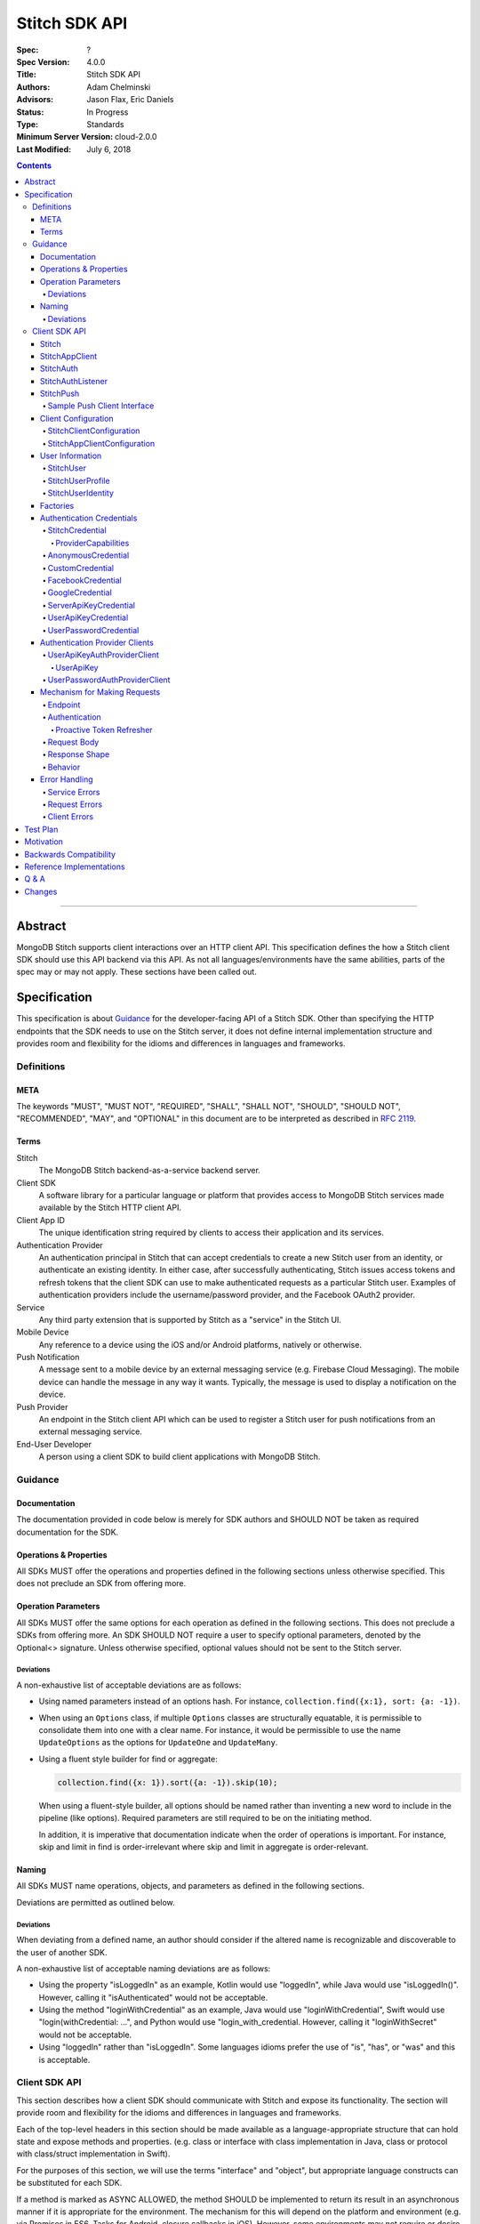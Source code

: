 .. role:: javascript(code)
  :language: javascript

==============
Stitch SDK API
==============

:Spec: ?
:Spec Version: 4.0.0
:Title: Stitch SDK API
:Authors: Adam Chelminski
:Advisors: Jason Flax, Eric Daniels
:Status: In Progress
:Type: Standards
:Minimum Server Version: cloud-2.0.0
:Last Modified: July 6, 2018

.. contents::

--------

Abstract
========

MongoDB Stitch supports client interactions over an HTTP client API. This specification defines the how a Stitch client SDK should use this API backend via this API. As not all languages/environments have the same abilities, parts of the spec may or may not apply. These sections have been called out.

Specification
=============

This specification is about `Guidance`_ for the developer-facing API of a Stitch SDK. Other than specifying the HTTP endpoints that the SDK needs to use on the Stitch server, it does not define internal implementation structure and provides room and flexibility for the idioms and differences in languages and frameworks.

-----------
Definitions
-----------

META
----

The keywords "MUST", "MUST NOT", "REQUIRED", "SHALL", "SHALL NOT", "SHOULD", "SHOULD NOT", "RECOMMENDED", "MAY", and "OPTIONAL" in this document are to be interpreted as described in `RFC 2119 <https://www.ietf.org/rfc/rfc2119.txt>`_.

Terms
-----

Stitch
  The MongoDB Stitch backend-as-a-service backend server.

Client SDK
  A software library for a particular language or platform that provides access to MongoDB Stitch services made available by the Stitch HTTP client API.

Client App ID
  The unique identification string required by clients to access their application and its services.

Authentication Provider
  An authentication principal in Stitch that can accept credentials to create a new Stitch user from an identity, or authenticate an existing identity. In either case, after successfully authenticating, Stitch issues access tokens and refresh tokens that the client SDK can use to make authenticated requests as a particular Stitch user. Examples of authentication providers include the username/password provider, and the Facebook OAuth2 provider.

Service
  Any third party extension that is supported by Stitch as a "service" in the Stitch UI.

Mobile Device
  Any reference to a device using the iOS and/or Android platforms, natively or otherwise.

Push Notification
  A message sent to a mobile device by an external messaging service (e.g. Firebase Cloud Messaging). The mobile device can handle the message in any way it wants. Typically, the message is used to display a notification on the device.

Push Provider
  An endpoint in the Stitch client API which can be used to register a Stitch user for push notifications from an external messaging service.

End-User Developer
  A person using a client SDK to build client applications with MongoDB Stitch.


--------
Guidance
--------

Documentation
-------------
The documentation provided in code below is merely for SDK authors and SHOULD NOT be taken as required documentation for the SDK.


Operations & Properties
-----------------------
All SDKs MUST offer the operations and properties defined in the following sections unless otherwise specified. This does not preclude an SDK from offering more.

Operation Parameters
--------------------
All SDKs MUST offer the same options for each operation as defined in the following sections. This does not preclude a SDKs from offering more. An SDK SHOULD NOT require a user to specify optional parameters, denoted by the Optional<> signature. Unless otherwise specified, optional values should not be sent to the Stitch server.

~~~~~~~~~~
Deviations
~~~~~~~~~~

A non-exhaustive list of acceptable deviations are as follows:

- Using named parameters instead of an options hash. For instance, ``collection.find({x:1}, sort: {a: -1})``.

- When using an ``Options`` class, if multiple ``Options`` classes are structurally equatable, it is permissible to consolidate them into one with a clear name. For instance, it would be permissible to use the name ``UpdateOptions`` as the options for ``UpdateOne`` and ``UpdateMany``.

- Using a fluent style builder for find or aggregate:

  .. code:: typescript

    collection.find({x: 1}).sort({a: -1}).skip(10);

  When using a fluent-style builder, all options should be named rather than inventing a new word to include in the pipeline (like options). Required parameters are still required to be on the initiating method.

  In addition, it is imperative that documentation indicate when the order of operations is important. For instance, skip and limit in find is order-irrelevant where skip and limit in aggregate is order-relevant.

Naming
------

All SDKs MUST name operations, objects, and parameters as defined in the following sections.

Deviations are permitted as outlined below.


~~~~~~~~~~
Deviations
~~~~~~~~~~

When deviating from a defined name, an author should consider if the altered name is recognizable and discoverable to the user of another SDK.

A non-exhaustive list of acceptable naming deviations are as follows:

- Using the property "isLoggedIn" as an example, Kotlin would use "loggedIn", while Java would use "isLoggedIn()". However, calling it "isAuthenticated" would not be acceptable.
- Using the method "loginWithCredential" as an example, Java would use "loginWithCredential", Swift would use "login(withCredential: ...", and Python would use "login_with_credential. However, calling it "loginWithSecret" would not be acceptable.
- Using "loggedIn" rather than "isLoggedIn". Some languages idioms prefer the use of "is", "has", or "was" and this is acceptable.

--------------
Client SDK API
--------------

This section describes how a client SDK should communicate with Stitch and expose its functionality. The section will provide room and flexibility for the idioms and differences in languages and frameworks.

Each of the top-level headers in this section should be made available as a language-appropriate structure that can hold state and expose methods and properties. (e.g. class or interface with class implementation in Java, class or protocol with class/struct implementation in Swift).

For the purposes of this section, we will use the terms "interface" and "object", but appropriate language constructs can be substituted for each SDK.

If a method is marked as ASYNC ALLOWED, the method SHOULD be implemented to return its result in an asynchronous manner if it is appropriate for the environment. The mechanism for this will depend on the platform and environment (e.g. via Promises in ES6, Tasks for Android, closure callbacks in iOS). However, some environments may not require or desire methods with asynchronous behavior (e.g. Java Server SDK). 

If a method is marked as ERROR POSSIBLE, the method MUST be written to cleanly result in an error when there is a server error, request error, or other invalid state. The mechanism for error handling will depend on the the language and environment, as well as whether the method is implemented synchronously or asynchronously. See the section on `Error Handling`_ for more information.

When methods contain parameters that are wrapped in an optional type, the method can be overloaded to have variants that don’t accept the parameter at all.

Stitch
------

An SDK MUST have a ``Stitch`` interface which serves as the entry-point for initializing and retrieving client objects. The interface is responsible for statically storing initialized app clients. If a language has a multithreaded model, the implementation of this interface SHOULD be thread safe. It it cannot be made in such a way, the documentation MUST state it. The following methods MUST be provided, unless otherwise specified in the comment for a particular method:

.. code:: typescript

  interface Stitch {
      /**
       * (OPTIONAL)
       *
       * Initialize the Stitch SDK so that app clients can properly report 
       * device information to the Stitch server.
       *
       * This method should only be implemented for environments where the
       * initialization requires access to a platform-specific context object.
       * (e.g. android.content.Context in the Android SDK)
       *
       * If appropriate and possible for the environment, this method MAY be
       * called automatically when the user includes the SDK.
       */
      static initialize(context: PlatformSpecificContext): void

      /**
       * (REQUIRED, ERROR POSSIBLE)
       *
       * Initialize an app client for a specific app and configuration.
       * The client initialized by this method will be retrievable by
       * the getDefaultAppClient and getAppClient methods. If this method is
       * called more than once, it should result in a language-appropriate 
       * error, as only one default app client should ever be specified.
       *
       * If appropriate and possible for the environment, this method MAY be
       * called automatically when the user includes the SDK.
       */
      static initializeDefaultAppClient(
          clientAppId: string,
          config: Optional<StitchAppClientConfiguration>
      ): StitchAppClient

      
      /**
       * (REQUIRED, ERROR POSSIBLE)
       *
       * Initialize an app client for a specific app and configuration.
       * The client initialized by this method will be retrievable by
       * the getAppClient method. If this method is called more than
       * once for a specific client app ID, it should result in a
       * language-appropriate error, as only one app client should be specified
       * for each client app ID.
       *
       * If appropriate and possible for the environment, this method MAY be
       * called automatically when the user includes the SDK.
       */
      static initializeAppClient(
          clientAppId: string,
          config: Optional<StitchAppClientConfiguration>
      ): StitchAppClient

      /**
       * (REQUIRED, ERROR POSSIBLE)
       *
       * Gets the default initialized app client. If one has not been set, then
       * a language-appropriate error should be thrown/returned.
       */
      static getDefaultAppClient(): StitchAppClient

      /**
       * (REQUIRED, ERROR POSSIBLE)
       *
       * Gets an app client by its client app ID if it has been initialized;
       * should result in a language-appropriate error if none can be found.
       */
      static getAppClient(clientAppId: string): StitchAppClient
  }

StitchAppClient
---------------

An SDK MUST have a ``StitchAppClient`` interface, which serves as the primary means of communicating with the Stitch server. The following methods MUST be provided, unless otherwise specified in the comment for a particular method:

.. code:: typescript

  interface StitchAppClient {

      /**
       * (REQUIRED)
       *
       * Gets a StitchAuth object which can be used to view and modify the
       * authentication status of this Stitch client.
       */
      getAuth(): StitchAuth

      /**
       * (OPTIONAL)
       *
       * Gets a StitchPush object which can be used to get push provider clients 
       * which can be used to subscribe the currently authenticated user for
       * push notifications from an external messaging system. MUST be
       * implemented in SDKs intended for mobile device platforms.
       */
      getPush(): StitchPush

      /**
       * (REQUIRED - see "Factories" for exceptions) 
       *
       * Gets a client for a particular named Stitch service.
       * See the "Factories" section for details on the factory type.
       */
      getServiceClient<T>(
          factory: NamedServiceClientFactory<T>, 
          serviceName: string
      ): T

      /**
       * (REQUIRED - see "Factories" for exceptions)
       *
       * Gets a client for a particular Stitch service
       * See the "Factories" section for details on the factory type.
       */
      getServiceClient<T>(factory: ServiceClientFactory<T>): T

      /**
       * (REQUIRED, ASYNC ALLOWED, ERROR POSSIBLE) 
       *
       * Calls the function in MongoDB Stitch with the provided name
       * and arguments. If no error occurs in carrying out the request, the 
       * extended JSON response by the Stitch server should be decoded into 
       * the type T.
       *
       * SHOULD also accept additional arguments to modify the request timeout,      
       * and to provide a mechanism for decoding.
       */
      callFunction<T>(name: string, args: List<BsonValue>): T

      /**
       * (REQUIRED, ASYNC ALLOWED, ERROR POSSIBLE)
       *
       * Calls the function in MongoDB Stitch with the provided name
       * and arguments. If no error occurs in carrying out the request, the 
       * response by the Stitch server should be ignored.
       * 
       * SHOULD also accept an additional argument to modify the request 
       * timeout.
       */
      callFunction(name: string, args: List<BsonValue>): void
  }

For the methods that make network requests, the following list enumerates how each of the requests should be constructed, as well as the shapes of the responses from the Stitch server:

*  ``callFunction``

   -  **Authenticated**: yes, with access token
   -  **Endpoint**: ``POST /api/client/v2.0/app/<client_app_id>/functions/call``
   -  **Request Body**: 

      + 
        ::
            
            {
                "name": (name argument),
                "arguments": (args argument)
            }

      + The arguments field in the request body MUST be encoded as canonical extended JSON. See the specification on `MongoDB Extended JSON <https://github.com/mongodb/specifications/blob/master/source/extended-json.rst>`_ for more information.

   -  **Response Shape**:

      + The MongoDB Extended JSON representation of the called Stitch function's return value.


StitchAuth
----------
An SDK MUST have a ``StitchAuth`` interface, which serves as the primary means of authenticating with Stitch and viewing authentication status. A ``StitchAuth`` is considered part of a client, and the term "client" will refer to the combined functionality of the ``StitchAuth`` and the parent ``StitchAppClient``. The following methods and properties MUST be provided, unless otherwise specified in the comment for a particular method:

.. code:: typescript

  interface StitchAuth {
      /**
       * (REQUIRED - see "Factories" for exceptions)
       *
       * Gets a client for a particular authentication provider.
       * See the "Factories" section for details on the factory type.
       */
      getProviderClient<T>(factory: AuthProviderClientFactory<T>): T

      /**
       * (REQUIRED - see "Factories" for exceptions)
       *
       * Gets a client for a particular named authentication provider and 
       * provider name. See the "Factories" section for details on the 
       * factory type.
       */
      getProviderClient<T>(factory: AuthProviderClientFactory<T>, 
                           providerName: string): T

      /**
       * (REQUIRED, ASYNC ALLOWED, ERROR POSSIBLE)
       *
       * Authenticates the Stitch client using the provided credential.
       * If the login is successful, additionally fetch the profile of the user.
       */
      loginWithCredential(credential: StitchCredential): StitchUser

      /**
       * (REQUIRED, ASYNC ALLOWED)
       *
       * Logs out the currently logged in user by clearing authentication
       * tokens locally, and sending a request to the Stitch server to 
       * invalidate the session. If the request fails, the error should be 
       * ignored and the method should still succeed.
       */
      logout(): void

      /**
       * (REQUIRED)
       *
       * Whether or not the client is currently authenticated as a Stitch user.
       */
      loggedIn: boolean

      /**
       * (REQUIRED)
       *
       * A StitchUser object representing the Stitch user that the
       * client is currently authenticated as. If the client is not
       * authenticated, this should return an empty optional.
       */
      user: Optional<StitchUser>

      /**
       * (OPTIONAL) 
       *
       * Specifies a listener whose onAuthEvent method should be invoked
       * whenever an authentication event occurs on this client. An 
       * authentication event is defined as one of the following:
       *     - a user is logged in
       *     - a user is logged out
       *     - a user is linked to another identity
       *     - the listener is registered
       */
      addAuthListener(listener: StitchAuthListener): void

      /**
       * (OPTIONAL)
       *
       * Unregisters a listener from this client.
       */
      removeAuthListener(listener: StitchAuthListener): void    
  }

For the methods that make network requests, the following list enumerates how each of the requests should be constructed, as well as the shapes of the responses from the Stitch server:

*  ``loginWithCredential`` - initial request

   -  **Authenticated**: no
   -  **Endpoint**: ``POST /api/client/v2.0/app/<client_app_id>/auth/providers/<provider_name>/login``
   -  **Request Body**: 

      + The material of the credential as an extended JSON document, (see `Authentication Credentials`_), merged with the following document: 
        ::
            
            {
                "options": {
                    "device": {
                        (device information document)
                    }
                }
            }

      + The device information document contains the following key-value pairs:

        +-----------------+------------------------------+--------------------------+
        | Key             | Value                        |                          |
        +-----------------+------------------------------+--------------------------+
        | deviceId        | The device_id if one is      | REQUIRED unless omitted  |
        |                 | persisted, omitted otherwise | because no device ID is  |
        |                 |                              | persisted                |
        +-----------------+------------------------------+--------------------------+
        | appId           | The name of the              | RECOMMENDED              |
        |                 | local application            |                          |
        +-----------------+------------------------------+--------------------------+
        | appVersion      | The version of the           | RECOMMENDED              |
        |                 | local application            |                          |
        +-----------------+------------------------------+--------------------------+
        | platform        | The platform of the          | REQUIRED                 |
        |                 | SDK (e.g. "Android",         |                          |
        |                 | "iOS", etc.)                 |                          |
        +-----------------+------------------------------+--------------------------+
        | platformVersion | The version of the           | REQUIRED                 |
        |                 | SDK’s platform.              |                          |
        +-----------------+------------------------------+--------------------------+
        | sdkVersion      | The version of the           | REQUIRED                 |
        |                 | SDK.                         |                          |
        +-----------------+------------------------------+--------------------------+

   -  **Response Shape**:

      +
        ::

            {
                "access_token": (string),
                "user_id": (string),
                "device_id": (string),
                "refresh_token": (string)
            }
   -  **Behavior**:

      + The ``StitchAuth`` is responsible for persisting the authentication information returned in the response (``access_token`` and ``refresh_token``) so that it can be used to make authenticated requests of the newly logged in user. The ``user_id`` and ``device_id`` should also be persisted so they can returned be as part of the ``StitchAuth``’s user property.

      + If a user is already logged in when the call to ``loginWithCredential`` is made, the existing user MUST be logged out, unless the ``providerCapabilities`` property of the credential specifies that ``reusesExistingSession`` is true, and the the provider type of the credential is the same as the provider type of the currently logged in user.

*  ``loginWithCredential`` - profile request

   -  **Authenticated**: yes, with access token 
   -  **Endpoint**: ``GET /api/client/v2.0/app/<client_app_id>/auth/profile``
   -  **Response Shape**:

      + Base:
        ::

            {
                "type": (string),
                "data": (subdocument of key-string pairs),
                "identities": (array of identity objects)
            }

      + Identity:
        ::

            {
                "id": (string),
                "provider_type": (string)
            }

   -  **Behavior**:

      + If the profile request fails, the currently authenticated user should be logged out. If the request succeeds, the contents of the response should be persisted such that ``StitchAuth`` will return a fully populated ``StitchUser`` for its user property.

*  ``logout``

   -  **Authenticated**: yes, with refresh token
   -  **Endpoint**: ``DELETE /api/client/v2.0/app/<client_app_id>/auth/session``
   -  **Response Shape**:

      + Empty

   -  **Behavior**:

      + Even if this request fails, the currently logged in user should still be logged out by deleting the persisted authentication information. The error MAY be logged, but an error MUST NOT be thrown or returned. The request only serves to invalidate the user’s tokens.


StitchAuthListener
------------------
An SDK MAY have a ``StitchAuthListener`` interface, which is an interface that end-user developers can inherit to perform actions that will occur whenever an authentication event occurs in an application. ``StitchAuthListener`` objects can be registered with a ``StitchAuth`` if the ``StitchAuth`` interface implements the ``addAuthListener`` method. The following methods MUST be provided if ``StitchAuthListener`` is implemented:

.. code:: typescript

  interface StitchAuthListener {
    /**
     * (REQUIRED) 
     *
     * To be called any time a notable event regarding authentication happens.
     * These events include:
     * - When a user logs in.
     * - When a user logs out.
     * - When a user is linked to another identity.
     * - When a listener is registered.
     *
     * The auth parameter is the instance of StitchAuth where the event
     * happened. It should be used to infer the current state of
     * authentication.
     */
    onAuthEvent(auth: StitchAuth): void
  }

StitchPush
----------

An SDK MAY have a ``StitchPush`` interface, which is used for producing push provider clients. Push provider clients may be used by a Stitch user to subscribe for push notifications from an external messaging system. The following methods MUST be provided if ``StitchPush`` is implemented:

.. code:: typescript

  interface StitchPush {

      /**
       * (REQUIRED - see "Factories" for exceptions)
       *
       * Gets a push provider client for a particular named push provider 
       * in Stitch. See the "Factories" section for details on the factory type.
       */
      getClient<T>(factory: NamedPushClientFactory<T>, serviceName: string): T
  }


~~~~~~~~~~~~~~~~~~~~~~~~~~~~
Sample Push Client Interface
~~~~~~~~~~~~~~~~~~~~~~~~~~~~

The purpose of a push provider client is to register a Stitch user for push notifications that may be sent by another Stitch user or from the Stitch admin console. The push client does not necessarily set up the device to receive the notifications, because that functionality will generally require the use of a third-party SDK from a third-party messaging service.

More commonly, the third-party messaging service will provide a "registration token" or some other unique identifying token for the device, and that token needs to be registered with the currently logged in Stitch user’s device so that push notifications sent to a particular user are also sent to the device with that registration token.

A sample push client implementation is as follows:

.. code:: typescript

  interface SampleServicePushClient {
      /**
       * (ASYNC ALLOWED, ERROR POSSIBLE)
       *
       * Registers the given registration token with the currently 
       * logged in user’s device on Stitch.
       */
      register(registrationToken: string): void

      /**
       * (ASYNC ALLOWED, ERROR POSSIBLE)
       *
       * Deregisters the registration token bound to the currently 
       * logged in user's device on Stitch.
       */
      deregister(): void
  }


Client Configuration
--------------------

As discussed in the specification for the ``Stitch interface``, Stitch clients should be configurable beyond just the client app ID.  The interfaces here define the configuration settings that are required to be available for an SDK. If appropriate and idiomatic for the target language, a builder should also be specified for each of these interfaces.


~~~~~~~~~~~~~~~~~~~~~~~~~
StitchClientConfiguration
~~~~~~~~~~~~~~~~~~~~~~~~~

An SDK MUST have a ``StitchClientConfiguration`` interface, which defines the low-level settings of how a client should communicate with Stitch and store data. The following properties MUST be provided:

.. code:: typescript

  interface StitchClientConfiguration {
      /**
       * (REQUIRED)
       *
       * The base URL of the Stitch server that the client will communicate
       * with. By default, this should be "https://stitch.mongodb.com".
       */
      baseUrl: string

      /**
       * (REQUIRED)
       * 
       * A simple key-value store abstraction that will be used to persist
       * authentication information, and potentially other data in the future.
       * By default, this should be an abstraction of a platform-appropriate 
       * persistence layer (e.g. UserDefaults on iOS, LocalStorage in the 
       * browser, SharedPreferences on Android).
       */
      storage: Storage

      /**
       * (OPTIONAL)
       *
       * A local directory in which Stitch can store any data (e.g. embedded 
       * MongoDB data directory, authentication information). If the platform
       * does not have the concept of a local directory (e.g. browser), this may
       * be omitted.
       */
      dataDirectory: string

      /**
       * (REQUIRED)
       *
       * A simple HTTP round-trip abstraction that will be used to make HTTP 
       * requests on behalf of the client.  By default, this should be an 
       * abstraction of a platform-appropriate HTTP transport utility (e.g. 
       * URLSession on iOS, fetch in JavaScript, OkHttp in Android).
       */
      transport: Transport

      /**
       * (REQUIRED)
       * 
       * The default amount of time that a request should wait before it is 
       * considered timed out. This should passed as part of the request object
       * to the Transport. TimeIntervalType refers to the 
       * platform-idiomatic representation of a time interval (e.g.
       * TimeInterval on iOS, Long in Java). By default, this interval should
       * be 15 seconds.
       */
      defaultRequestTimeout: TimeIntervalType
  }

Additional properties MAY be included if necessary and appropriate for the target environment/language. For example, a Java SDK could offer a codec registry type to be used for decoding responses from the Stitch server.

~~~~~~~~~~~~~~~~~~~~~~~~~~~~
StitchAppClientConfiguration
~~~~~~~~~~~~~~~~~~~~~~~~~~~~

An SDK MUST have a ``StitchAppClientConfiguration`` interface, which defines the local app information that the client should provide when it reports device information to the Stitch server. The ``StitchAppClientConfiguration`` must also inherit ``StitchClientConfiguration``. The ``Stitch`` interface should be responsible for providing defaults when no configuration is specified. The following properties MUST be provided:

.. code:: typescript

  interface StitchAppClientConfiguration: StitchClientConfiguration {

      /**
       * (REQUIRED)
       *
       * The name of the local application, as it should be reported
       * to the Stitch server. By default, the Stitch interface should
       * attempt to infer this information from platform-specific context.
       */
      localAppName: string

      /**
       * (REQUIRED)
       *
       * The version of the local application, as it should be reported
       * to the Stitch server. By default, the Stitch interface should
       * attempt to infer this information from platform-specific context.
       */
      localAppVersion: string
  }

Additional properties MAY be included if necessary and appropriate for the target environment/language.


User Information
----------------

~~~~~~~~~~
StitchUser
~~~~~~~~~~

An SDK must have a ``StitchUser`` interface, which exposes properties about a Stitch user, and offers functionality for linking that user to a new identity. The following methods and properties MUST be provided:

.. code:: typescript

  interface StitchUser {
      /**
       * (REQUIRED, ASYNC ALLOWED, ERROR POSSIBLE)
       *
       * Links this user with a new identity, using the provided credential.
       * If the linking is successful, the method also attempts to update the
       * user profile by fetching the latest user profile from the Stitch
       * server.
       */
      linkWithCredential(credential: StitchCredential): StitchUser

      /**
       * (REQUIRED)
       *
       * The id of this Stitch user.
       */
      id: string

      /**
       * (REQUIRED)
       *
       * The string representing the type of authentication provider 
       * used to log in as this user.
       */
      loggedInProviderType: string

      /**
       * (REQUIRED)
       *
       * The name of the authentication provider used to log in as this user.
       */
      loggedInProviderName: string

      /**
       * (REQUIRED)
       *
       * The type of this user ("normal" for normal users, or "server" for users
       * authenticated using the server API key authentication provider.
       */
      userType: string (or UserType enum)

      /**
       * (REQUIRED)
       *
       * A profile containing basic information about the user.
       */
      profile: StitchUserProfile

      /**
       * (REQUIRED)
       *
       * A list of the identities associated with this user.
       */
      identities: List<StitchUserIdentity>
  }

For the methods that make network requests, the following list enumerates how each of the requests should be constructed, as well as the shapes of the responses from the Stitch server:

*  ``linkWithCredential`` - initial request

   -  **Authenticated**: yes, with access token
   -  **Endpoint**: ``POST /api/client/v2.0/app/<client_app_id>/auth/providers/<provider_name>/login?link=true``
   -  **Request Body**: 

      + The material of the credential as an extended JSON document, (see `Authentication Credentials`_), merged with the following document: 
        ::
            
            {
                "options": {
                    "device": {
                        (device information document)
                    }
                }
            }

      + The contents of the device information document are covered in `StitchAuth`_.

   -  **Response Shape**:

      +
        ::

            {
                "access_token": (string),
                "user_id": (string)
            }

   -  **Behavior**:

      + The ``access_token`` in the response should be persisted as it is the most up-to-date access token.

*  ``linkWithCredential`` - profile request

   -  Identical to ``loginWithCredential``‘s profile request (covered in `StitchAuth`_, except that if the profile request fails, the currently logged in user (the same as the linked user) should remain logged in even though an error is thrown or returned.


~~~~~~~~~~~~~~~~~
StitchUserProfile
~~~~~~~~~~~~~~~~~

An SDK must have a ``StitchUserProfile`` interface, which exposes basic profile information about a Stitch user. The following properties MUST be provided:

.. code:: typescript

  interface StitchUserProfile {

      /**
       * (REQUIRED)
       *
       * The full name of this user.
       */
      name: Optional<string>

      /**
       * (REQUIRED)
       *
       * The email address of this user.
       */
      email: Optional<string>

      /**
       * (REQUIRED)
       *
       * A URL to a profile picture of this user.
       */
      pictureUrl: Optional<string>

      /**
       * (REQUIRED)
       *
       * The first name of this user.
       */
      firstName: Optional<string>

      /**
       * (REQUIRED)
       *
       * The last name of this user.
       */
      lastName: Optional<string>

      /**
       * (REQUIRED)
       *
       * The gender of this user.
       */
      gender: Optional<string>

      /**
       * (REQUIRED)
       *
       * The birthdate of this user.
       */
      birthday: Optional<string>

      /**
       * (REQUIRED)
       *
       * The minimum age of this user (some social authentication providers,
       * such as Facebook and Google provide the age of a user as a range rather
       * than an exact number).
       */
      minAge: Optional<number>

      /**
       * (REQUIRED)
       *
       * The maximum age of this user (some social authentication providers,
       * such as Facebook and Google provide the age of a user as a range rather
       * than an exact number).
       */
      maxAge: Optional<number>
  }


~~~~~~~~~~~~~~~~~~
StitchUserIdentity
~~~~~~~~~~~~~~~~~~

An SDK must have a ``StitchUserIdentity`` interface, which exposes information about a Stitch user identity. The following properties MUST be provided:

.. code:: typescript

  interface StitchUserIdentity {
      /**
       * (REQUIRED)
       *
       * The id of this identity. This is NOT the id of the user. This is 
       * generally an opaque value that should not be used.
       */
      id: string

      /**
       * (REQUIRED)
       *
       * The type of authentication provider that this identity is for. A user
       * may be linked to multiple identities of the same type. This value is 
       * useful to check to determine if a user has registered with a certain
       * provider yet.
       */
      providerType: string
  }


Factories
---------

When appropriate and possible for an SDK’s language and environment, the SDK MUST support the construction of authentication provider clients and service clients with a factory approach so that ``StitchAppClient`` and ``StitchAuth`` can be as modular as possible. 

The exact mechanics of the factory will depend on the language and environment, but in general, the factory should be a generic type with the constructed client type as the generic type parameter.

When factories are supported by an SDK, all of the following factories MUST be offered:

* ``AuthProviderClientFactory`` - for unnamed authentication providers
* ``NamedAuthProviderClientFactory`` - for named authentication providers
* ``ServiceClientFactory`` - for unnamed services
* ``NamedServiceClientFactory`` - for named services

If push provider clients are supported by an SDK and factories are also supported, the following factory MUST be offered to support ``StitchPush``:

* ``NamedPushClientFactory`` - for push providers

For an example implementation of the factory approach, see the reference implementation of the SDK `in Java <https://github.com/mongodb/stitch-android-sdk>`_.

If a language or environment does not support this factory approach, the SDK MUST use an alternate approach to maintain modularity. An acceptable alternative approach is to include a ``StitchAppClient``, ``StitchAuth``, or ``StitchPush`` as a parameter to the constructor/initializer of the service client type or authentication provider client type. The following examples demonstrates this alternative approach in pseudocode:

.. code:: typescript

  class SomeServiceClient { 
      constructor(appClient: StitchAppClient, serviceName: string)
  }

  class SomeAuthProviderClient { 
      constructor(auth: StitchAuth)
  }

  class SomePushProviderClient { 
      constructor(push: StitchPush)
  }


Authentication Credentials
--------------------------

An SDK MUST have a ``StitchCredential`` interface that is accepted as a parameter by StitchAuth and StitchUser for authentication methods such as ``loginWithCredential`` and ``linkWithCredential``. The ``StitchCredential`` type should not be meant to be instantiated directly, but via a subclass implementation specific to an authentication provider. This section will cover the required interface for each of these types.


~~~~~~~~~~~~~~~~
StitchCredential
~~~~~~~~~~~~~~~~

This is the base credential type that is accepted by login and link methods, and MUST provide the following properties:

.. code:: typescript

  interface StitchCredential {
      /**
       * (REQUIRED)
       *
       * The name of the authentication provider being authenticated with.
       */
      providerName: string

      /**
       * (REQUIRED)
       *
       * The string denoting the type of the authentication provider being 
       * authenticated with.
       */
      providerType: string

      /**
       * (REQUIRED)
       *
       * A BSON document containing the credential contents of the credential. 
       * The subsections describing the specific credential types for each
       * authentication provider list the required fields for each 
       * authentication provider type.
       */
      material: BsonDocument

      /**
       * (REQUIRED)
       *
       * An interface describing the behavior that the credential should
       * exhibit when authenticating.
       */
      providerCapabilities: ProviderCapabilities
  }


ProviderCapabilities
^^^^^^^^^^^^^^^^^^^^

The ``ProviderCapabilities`` type describes the behavior that a credential should exhibit when authenticating. The following properties MUST be provided:

.. code:: typescript

  interface ProviderCapabilities {

      /**
       * (REQUIRED)
       *
       * When true, a StitchAuth using this credential to login should skip 
       * authentication and reuse existing authentication information when 
       * attempting to login with the same authentication provider as the 
       * already authenticated user.
       */
      reusesExistingSession: boolean    
  }


~~~~~~~~~~~~~~~~~~~
AnonymousCredential
~~~~~~~~~~~~~~~~~~~

An SDK MUST have an ``AnonymousCredential`` interface which supports logging in as an anonymous user. The following constructor MUST be provided:

.. code:: typescript

  interface AnonymousCredential: StitchCredential {
      constructor()
  }

The following table enumerates the properties that an ``AnonymousCredential`` should have when inheriting the ``StitchCredential`` interface:

+----------------------+-----------------------------------------------+
| providerName         | "anon-user"                                   |
+----------------------+-----------------------------------------------+
| providerType         | "anon-user"                                   |
+----------------------+-----------------------------------------------+
| material             | { }                                           |
+----------------------+-----------------------------------------------+
| providerCapabilities | { reusesExistingSession: true }               |
+----------------------+-----------------------------------------------+


~~~~~~~~~~~~~~~~
CustomCredential
~~~~~~~~~~~~~~~~

An SDK MUST have a ``CustomCredential`` interface which supports logging in with or linking to an identity from a custom authentication system. The following constructor MUST be provided:

.. code:: typescript

  interface CustomCredential: StitchCredential {
      constructor(token: string)
  }

The following table enumerates the properties that a ``CustomCredential`` should have when inheriting the ``StitchCredential`` interface:

+----------------------+-----------------------------------------------+
| providerName         | "custom-token"                                |
+----------------------+-----------------------------------------------+
| providerType         | "custom-token"                                |
+----------------------+-----------------------------------------------+
| material             | { "token": tokenFromConstructor }             |
+----------------------+-----------------------------------------------+
| providerCapabilities | { reusesExistingSession: false }              |
+----------------------+-----------------------------------------------+

~~~~~~~~~~~~~~~~~~
FacebookCredential
~~~~~~~~~~~~~~~~~~

An SDK MUST have a ``FacebookCredential`` interface which supports logging in with or linking to an identity via the Facebook Login API. The following constructor MUST be provided:

.. code:: typescript

  interface FacebookCredential: StitchCredential {
      constructor(accessToken: string)
  }

The following table enumerates the properties that a ``FacebookCredential`` should have when inheriting the ``StitchCredential`` interface:

+----------------------+-----------------------------------------------+
| providerName         | "oauth2-facebook"                             |
+----------------------+-----------------------------------------------+
| providerType         | "oauth2-facebook"                             |
+----------------------+-----------------------------------------------+
| material             | { "accessToken": accessTokenFromConstructor } |
+----------------------+-----------------------------------------------+
| providerCapabilities | { reusesExistingSession: false }              |
+----------------------+-----------------------------------------------+


~~~~~~~~~~~~~~~~
GoogleCredential
~~~~~~~~~~~~~~~~

An SDK MUST have a ``GoogleCredential`` interface which supports logging in with or linking to an identity via the Google Sign-In API. The following constructor MUST be provided:

.. code:: typescript

  interface GoogleCredential: StitchCredential {
      constructor(authCode: string)
  }

The following table enumerates the properties that a ``GoogleCredential`` should have when inheriting the ``StitchCredential`` interface:

+----------------------+-----------------------------------------------+
| providerName         | "oauth2-google"                               |
+----------------------+-----------------------------------------------+
| providerType         | "oauth2-google"                               |
+----------------------+-----------------------------------------------+
| material             | { "authCode": authCodeFromConstructor }       |
+----------------------+-----------------------------------------------+
| providerCapabilities | { reusesExistingSession: false }              |
+----------------------+-----------------------------------------------+


~~~~~~~~~~~~~~~~~~~~~~
ServerApiKeyCredential
~~~~~~~~~~~~~~~~~~~~~~

An SDK MUST have a ``ServerApiKeyCredential`` interface which supports logging in with a server API key created in the Stitch admin console. The following constructor MUST be provided:

.. code:: typescript

  interface ServerApiKeyCredential: StitchCredential {
      constructor(key: string)
  }

The following table enumerates the properties that a ``ServerApiKeyCredential`` should have when inheriting the ``StitchCredential`` interface:

+----------------------+-----------------------------------------------+
| providerName         | "api-key"                                     |
+----------------------+-----------------------------------------------+
| providerType         | "api-key"                                     |
+----------------------+-----------------------------------------------+
| material             | { "key": keyFromConstructor }                 |
+----------------------+-----------------------------------------------+
| providerCapabilities | { reusesExistingSession: false }              |
+----------------------+-----------------------------------------------+


~~~~~~~~~~~~~~~~~~~~
UserApiKeyCredential
~~~~~~~~~~~~~~~~~~~~

An SDK MUST have a ``UserApiKeyCredential`` interface which supports logging in with a user API key. The following constructor MUST be provided:

.. code:: typescript

  interface UserApiKeyCredential: StitchCredential {
      constructor(key: string)
  }

The following table enumerates the properties that a ``UserApiKeyCredential`` should have when inheriting the ``StitchCredential`` interface:

+----------------------+-----------------------------------------------+
| providerName         | "api-key"                                     |
+----------------------+-----------------------------------------------+
| providerType         | "api-key"                                     |
+----------------------+-----------------------------------------------+
| material             | { "key": keyFromConstructor }                 |
+----------------------+-----------------------------------------------+
| providerCapabilities | { reusesExistingSession: false }              |
+----------------------+-----------------------------------------------+


~~~~~~~~~~~~~~~~~~~~~~
UserPasswordCredential
~~~~~~~~~~~~~~~~~~~~~~

An SDK MUST have a ``UserPasswordCredential`` interface which supports logging in with or linking to an identity using an email address and password. The following constructor MUST be provided:

.. code:: typescript

  interface UserPasswordCredential: StitchCredential {
      constructor(username: string, password: string)
  }

The following table enumerates the properties that a ``UserPasswordCredential`` should have when inheriting the ``StitchCredential`` interface:

+----------------------+-------------------------------------------------------------------------------+
| providerName         | "local-userpass"                                                              |
+----------------------+-------------------------------------------------------------------------------+
| providerType         | "local-userpass"                                                              |
+----------------------+-------------------------------------------------------------------------------+
| material             | {  "username": usernameFromConstructor, "password": passwordFromConstructor } |
+----------------------+-------------------------------------------------------------------------------+
| providerCapabilities | { reusesExistingSession: false }                                              |
+----------------------+-------------------------------------------------------------------------------+


Authentication Provider Clients
-------------------------------

~~~~~~~~~~~~~~~~~~~~~~~~~~~~
UserApiKeyAuthProviderClient
~~~~~~~~~~~~~~~~~~~~~~~~~~~~

An SDK MUST have a ``UserApiKeyAuthProviderClient`` interface which supports the creation, modification, and deletion of user API keys. The ``UserApiKeyAuthProviderClient`` MUST be constructible by the ``getProviderClient`` method on ``StitchAuth`` using a factory, or with an acceptable alternative approach where appropriate (see `Factories`_ for details).

The following methods MUST be provided:

.. code:: typescript

  interface UserApiKeyAuthProviderClient {
      /**
       * (REQUIRED, ASYNC ALLOWED, ERROR POSSIBLE)
       *
       * Creates a user API key which can be used to authenticate as the 
       * current user. Returns a UserApiKey with the key string specified.
       */
      createApiKey(name: string): UserApiKey

      /**
       * (REQUIRED, ASYNC ALLOWED, ERROR POSSIBLE)
       *
       * Feteches a user API key associated with the current user, using the 
       * specified key id.
       */
      fetchApiKey(id: BsonObjectId): UserApiKey

      /**
       * (REQUIRED, ASYNC ALLOWED, ERROR POSSIBLE)
       *
       * Fetches all of the user API keys associated with the current user.
       */
      fetchApiKeys(): List<UserApiKey>

      /**
       * (REQUIRED, ASYNC ALLOWED, ERROR POSSIBLE)
       *
       * Deletes a user API key associated with the current user, using the
       * specified key id.
       */
      deleteApiKey(id: BsonObjectId): void

      /**
       * (REQUIRED, ASYNC ALLOWED, ERROR POSSIBLE)
       *
       * Enables a user API key associated with the current user, using the
       * specified key id.
       */
      enableApiKey(id: BsonObjectId): void

      /**
       * (REQUIRED, ASYNC ALLOWED, ERROR POSSIBLE)
       *
       * Disables a user API key associated with the current user, using the
       * specified key id.
       */
      disableApiKey(id: BsonObjectId): void
  }

For the methods that make network requests, the following list enumerates how each of the requests should be constructed, as well as the shapes of the responses from the Stitch server:

*  ``createApiKey``

   -  **Authenticated**: yes, with refresh token
   -  **Endpoint**: ``POST /api/client/v2.0/app/<client_app_id>/auth/api_keys``
   -  **Request Body**: 

      + 
        ::
            
            {
                "name": (name argument)
            }

   -  **Response Shape**:

      +
        ::

            {
                "_id": (string),
                "key": (string),
                "name": (string),
                "disabled": (boolean)
            }
   -  **Behavior**:

      + A ``UserApiKey`` object should be constructed using the contents of the response.

*  ``fetchApiKey``

   -  **Authenticated**: yes, with refresh token
   -  **Endpoint**: ``GET /api/client/v2.0/app/<client_app_id>/auth/api_keys/<key_id>``
   -  **Response Shape**:

      +
        ::

            {
                "_id": (string),
                "name": (string),
                "disabled": (boolean)
            }
   -  **Behavior**:

      + A ``UserApiKey`` object should be constructed using the contents of the response.

*  ``fetchApiKeys``

   -  **Authenticated**: yes, with refresh token
   -  **Endpoint**: ``GET /api/client/v2.0/app/<client_app_id>/auth/api_keys``
   -  **Response Shape**:

      +
        ::

            [{
                "_id": (string),
                "name": (string),
                "disabled": (boolean)
            }, ...]
   -  **Behavior**:

      + A list of ``UserApiKey`` objects should be constructed using the contents of the response.

*  ``deleteApiKey``

   -  **Authenticated**: yes, with refresh token
   -  **Endpoint**: ``DELETE /api/client/v2.0/app/<client_app_id>/auth/api_keys/<key_id>``
   -  **Response Shape**:

      + Empty

*  ``enableApiKey``

   -  **Authenticated**: yes, with refresh token
   -  **Endpoint**: ``PUT /api/client/v2.0/app/<client_app_id>/auth/api_keys/<key_id>/enable``
   -  **Response Shape**:

      + Empty

*  ``disableApiKey``

   -  **Authenticated**: yes, with refresh token
   -  **Endpoint**: ``PUT /api/client/v2.0/app/<client_app_id>/auth/api_keys/<key_id>/disable``
   -  **Response Shape**:

      + Empty


UserApiKey
^^^^^^^^^^

An SDK MUST have a ``UserApiKey`` interface which represents a user API key (a key created by a Stitch user to sign in as that user via the user API key authentication provider). The following properties MUST be provided:

.. code:: typescript

  interface UserApiKey {

      /**
       * (REQUIRED)
       *
       * The id of this API key.
       */
      id: BsonObjectId

      /**
       * (REQUIRED)
       *
       * The actual API key. This should only be a non-empty optional when the 
       * API key is created. Fetched API keys should always have an empty 
       * optional for their key property.
       */
      key: Optional<string>

      /**
       * (REQUIRED)
       *
       * The name of this API key.
       */
      name: string

      /**
       * (REQUIRED)
       *
       * Whether or not this API key is currently disabled for login usage.
       */
      disabled: boolean
  }


~~~~~~~~~~~~~~~~~~~~~~~~~~~~~~
UserPasswordAuthProviderClient
~~~~~~~~~~~~~~~~~~~~~~~~~~~~~~

An SDK MUST have a ``UserPasswordAuthProviderClient`` interface which exposes the functionality of the username/password authentication provider related to creating and recovering user identities associated with an email address. The ``UserPasswordAuthProviderClient`` MUST be constructible by the ``getProviderClient`` method on ``StitchAuth`` using a factory, or with an acceptable alternative approach where appropriate (see `Factories`_ for details).

The following methods MUST be provided:

.. code:: typescript

  interface UserPasswordAuthProviderClient {
      /**
       * (REQUIRED, ASYNC ALLOWED, ERROR POSSIBLE)
       *
       * Registers a new identity with the username/password authentication
       * provider. This creates an identity, but no Stitch user will be created
       * unless the identity is used to log in before it is used to link to an
       * existing user.
       */
      registerWithEmail(email: string, password: string): void

      /**
       * (REQUIRED, ASYNC ALLOWED, ERROR POSSIBLE)
       *
       * Confirms a newly registered user identity with the token and
       * token id that were sent to the newly registered email.
       */
      confirmUser(token: string, tokenId: string): void

      /**
       * (REQUIRED, ASYNC ALLOWED, ERROR POSSIBLE)
       *
       * Resends the confirmation email for a newly registered identity.
       */
      resendConfirmationEmail(email: string): void

      /**
       * (REQUIRED, ASYNC ALLOWED, ERROR POSSIBLE)
       *
       * Resets the password of an existing username/password identity with
       * the token and token id that were sent in the password reset email.
       */
      resetPassword(token: string, tokenId: string, password: string): void

      /**
       * (REQUIRED, ASYNC ALLOWED, ERROR POSSIBLE)
       *
       * Sends a password reset email to a given email address associated 
       * with an existing identity.
       */
      sendResetPasswordEmail(email: string)
  }

For the methods that make network requests, the following list enumerates how each of the requests should be constructed, as well as the shapes of the responses from the Stitch server:

*  ``registerWithEmail``

   -  **Authenticated**: no
   -  **Endpoint**: ``POST /api/client/v2.0/app/<client_app_id>/auth/providers/local-userpass/register``
   -  **Request Body**: 

      + 
        ::
            
            {
                "email": (email argument),
                "password": (password argument)
            }

   -  **Response Shape**:

      + Empty

*  ``confirmUser``

   -  **Authenticated**: no
   -  **Endpoint**: ``POST /api/client/v2.0/app/<client_app_id>/auth/providers/local-userpass/confirm``
   -  **Request Body**: 

      + 
        ::
            
            {
                "token": (token argument),
                "tokenId": (tokenId argument)
            }

   -  **Response Shape**:

      + Empty

*  ``resendConfirmationEmail``

   -  **Authenticated**: no
   -  **Endpoint**: ``POST /api/client/v2.0/app/<client_app_id>/auth/providers/local-userpass/confirm/send``
   -  **Request Body**: 

      + 
        ::
            
            {
                "email": (email argument)
            }

   -  **Response Shape**:

      + Empty

*  ``resetPassword``

   -  **Authenticated**: no
   -  **Endpoint**: ``POST /api/client/v2.0/app/<client_app_id>/auth/providers/local-userpass/reset``
   -  **Request Body**: 

      + 
        ::
            
            {
                "token": (token argument),
                "tokenId": (tokenId argument),
                "password": (password argument)
            }

   -  **Response Shape**:

      + Empty

*  ``sendResetPasswordEmail``

   -  **Authenticated**: no
   -  **Endpoint**: ``POST /api/client/v2.0/app/<client_app_id>/auth/providers/local-userpass/reset/send``
   -  **Request Body**: 

      + 
        ::
            
            {
                "email": (email argument)
            }

   -  **Response Shape**:

      + Empty


Mechanism for Making Requests
-----------------------------

A Stitch SDK provides its core functionality by making HTTP requests to the Stitch server. Throughout this specification, there are descriptions of how requests should be made for certain methods. This section describes in detail how the requests should be structured and carried out based on those descriptions.

~~~~~~~~
Endpoint
~~~~~~~~

Every request has an endpoint to which the request should be made. This endpoint should be appended to the base URL configured in the Stitch client. By default, this base URL is ``https://stitch.mongodb.com``.

~~~~~~~~~~~~~~
Authentication
~~~~~~~~~~~~~~

A request to the Stitch server can either be made on behalf of no user (an "unauthenticated request"), or on behalf of the client’s currently authenticated user (an "authenticated request"). 

Unauthenticated requests are generally used for requests that are made when no user is logged in (e.g. login, user registration, password reset), and authenticated requests are generally used for requests that are made when a user is logged in (e.g. profile retrieval, Stitch function calls, logout).

For unauthenticated requests, an ``Authorization`` header MUST NOT be included.

For authenticated requests, an ``Authorization`` header MUST be included. The contents of this header depend on whether the request uses a refresh token or an access token. A refresh token is a permanent (until invalidated) token, whereas an access token is for temporary use and expires after 30 minutes.

The description for each request in this specification specifies the type of token that should be included. The contents of the ``Authorization`` header should be one of the following:

* ``Bearer <access_token>``
* ``Bearer <refresh_token>``

The token should be retrieved from the authentication information that a ``StitchAuth`` persisted when ``loginWithCredential`` or ``linkWithCredential`` was called, or when an access token was refreshed. If no user is currently logged in, the client should throw/return a client error.

When an authenticated request is completed, it is possible that the response will contain a service error with the error code ``InvalidSession``. This denotes that the access token or refresh token provided for the request is no longer valid because it expired or was invalidated. If this service error is in the response to an authenticated request made using an access token, the client MUST attempt to to refresh the access token and retry the request once using the new access token.

An access token can be refreshed with the following request:

*  refresh token request

   -  **Authenticated**: yes, using refresh token
   -  **Endpoint**: ``POST /api/client/v2.0/app/<client_app_id>/auth/session``
   -  **Request Body**: None
   -  **Response Shape**:

      +
        ::

            {
                "access_token": (string)
            }
   -  **Behavior**:

      + If the refresh request fails, an invalid session service error should be thrown for the original request, and the current user MUST be logged out by clearing persisted authentication information. If the refresh succeeds, the new access token should be persisted and the original request MUST be retried once and only once.


Proactive Token Refresher
^^^^^^^^^^^^^^^^^^^^^^^^^

In addition to automatically retrying requests when they fail due to an invalid session, clients SHOULD have a mechanism for proactively refreshing expired access tokens in the background. Access tokens are stored as JWT strings (see `RFC 7519 <https://tools.ietf.org/html/rfc7519>`_), thus expiration time can be checked on the client side without making any network requests.

How a client implements this mechanism will depend on the language and environment, and is ultimately at the discretion of the SDK author. For example, the reference implementation Swift SDK for iOS implements proactive token refresh by running a background thread that checks for access token expiration every 60 seconds. If the token is expired, the thread makes the refresh token request described in the parent section.

Other languages and environments will have different mechanisms for periodically running tasks in the background, and in some environments this may be infeasible. In environments where a background task is infeasible, it is RECOMMENDED to check for access token expiration before any request that uses an access token.


~~~~~~~~~~~~
Request Body
~~~~~~~~~~~~

Most ``POST`` requests made to the Stitch server also require a JSON request body to be included. When a request body is included, the client MUST also include the following header:

* ``Content-Type: application/json``


~~~~~~~~~~~~~~
Response Shape
~~~~~~~~~~~~~~

Many of the requests made to the Stitch server will contain a non-empty response. This specification provides the expected shape of the response for each request. The shape provided assumes a successful request. Responses denoting a service error will be structured differently, and this structure is described in the `Error Handling`_ section.


~~~~~~~~
Behavior 
~~~~~~~~

Most methods in the Stitch SDK API will require additional tasks to be performed after the request is complete and the response is received (or if the request failed for any reason). This specification describes any additional behavior that the client must exhibit once a request is completed.

Error Handling
--------------

Since a Stitch SDK makes network requests, it is inherently prone to errors. Errors may occur for a number of reasons, but in general there are three classes of errors that a Stitch SDK should naturally handle; service errors, request errors, and client errors. Each of these types of errors are described in this section.

A Stitch SDK MUST support a way of representing these errors to the end-user developers using the SDK. Since different languages and environments support error handling in vastly different ways, the way of representing and throwing errors is at the discretion of the SDK author, but the following general guidelines SHOULD be followed:

*  There should be an overarching Stitch error type from which all other error types inherit or are composed of. This allows Stitch errors to be handled in a unified way. This type should be called ``StitchError`` or ``StitchException`` depending on the idioms of the language.

   + Example: In the reference implementation `Java SDK <https://github.com/mongodb/stitch-android-sdk>`_, ``StitchException`` is the parent class for ``StitchServiceException``, ``StitchRequestException``, and ``StitchClientException``.
   + Example: In the reference implementation `Swift SDK <https://github.com/mongodb/stitch-ios-sdk>`_, ``StitchError`` is an enum with cases for ``.serviceError``, ``.requestError``, and ``.clientError``.

*  If a language or environment supports constraining the type of an error that is thrown or returned, the SDK should constrain errors returned by SDK methods to be of the overarching ``StitchError``/``StitchException`` type.
   + Example: In the reference implementation `Swift SDK for iOS <https://github.com/mongodb/stitch-ios-sdk>`_, the asynchronous methods that communicate with Stitch accept a callback to handle the result of a request. The callbacks contain a result that may contain a ``StitchError`` if the method failed for any reason.

The next few subsections describe the different classes of errors that a Stitch SDK MUST naturally handle and represent to the end-user developer.

~~~~~~~~~~~~~~
Service Errors
~~~~~~~~~~~~~~

Service errors are errors that are returned by the Stitch server after a request is completed, with an error message and error code. Service errors generally occur (but are not limited to occuring) when something is misconfigured on the Stitch server or parameters to a function or endpoint are invalid.

The response body of a service error will most likely be in the following format:

::

  {
      "error": (string containing error message),
      "error_code": (string denoting error code)
  }

The SDK MUST parse this response to produce an error interface containing an error message and error code. An SDK SHOULD represent the possible error codes as an enumeration. The reference implementations of the SDK will have the latest list of possible error codes, but the enumeration should always include the ``Unknown`` case for unrecognized codes or improperly constructed responses.

If the response is not in this format, the produced error interface should use the entire response body as the error message, and ``Unknown`` as the error code. For example, if the response body is the following:

::

  404 page not found

The produced error interface should have the error message "404 page not found", and the error code ``Unknown``.


~~~~~~~~~~~~~~
Request Errors
~~~~~~~~~~~~~~

Request errors are errors that occur while encoding, carrying out, or decoding a request. Request errors typically result from another component of the SDK throwing an error/exception. This could be the transport throwing a timeout error, or the response decoder throwing a decoding exception because the response was in an unexpected format.

The following list enumerates the error codes that should be provided and when they should used (naming can be adjusted to be idiomatic for a particular language/environment) :

*  ``TransportError``

   + A ``TransportError`` should be thrown/returned when the underlying transport for an HTTP request throws/returns an error. Reasons an underlying transport may throw an error include but are not limited to network timeouts or an unreachable server.

*  ``EncodingError``

   + An ``EncodingError`` should be thrown/returned when there is a failure in encoding a request body into JSON. In general, if an SDK is implemented correctly, this error should only ever occur if there is a mistake in the application code and a non-encodable value is passed as an argument to a Stitch function.

*  ``DecodingError``

   + A ``DecodingError`` should be thrown/returned when there is a failure in decoding the response into the desired internal model or expected Stitch function return value.

*  ``UnknownError``

   + An ``UnknownError`` should be thrown/returned when an error occurs that is unrelated to any of the other error codes. This type of error should be uncommon.

An SDK MAY include additional error codes if a language or environment has a common type of request error that doesn’t fall under one of the above error codes.

When constructing a representation of a request error, the interface should contain the underlying error/exception object, along with the error code.


~~~~~~~~~~~~~
Client Errors
~~~~~~~~~~~~~

Client errors are errors that occur because the client is misconfigured or used incorrectly. The representation of these errors should contain an error code. The reasons that a client may result in an error will depend on the language and environment, but all SDKs should have the following error codes:

*  ``LoggedOutDuringRequest``

   + Should be thrown/returned if a client is logged out when attempting to refresh an access token.

*  ``MustAuthenticateFirst``

   + Should be thrown/returned if a client attempts to make an authenticated request without being logged in.

*  ``UserNoLongerValid``

   + Should be thrown/returned if a client attempts to use a StitchUser object to link to a new identity when that StitchUser has already been logged out.

* ``CouldNotLoadPersistedAuthInfo``

   + Should be thrown/returned if a client fails to load persisted authentication information when attempting to make an authenticated request.

*  ``CouldNotPersistAuthInfo``

   + Should be thrown/returned if a client fails to persist authentication information after a successful login, link, or access token refresh request.

An SDK MAY define additional client error codes if appropriate for the language, environment, or internal client implementation.


Test Plan
=========

See `Reference Implementations`_


Motivation
==========

Polyglot developers, documentation authors, and support engineers working on multi-platform applications built on top of MongoDB Stitch may become frustrated and confused if different platforms have different idioms and semantics for communicating with MongoDB Stitch. Their jobs can be made easier if there is a unified specification for how SDKs should be structured and behave.


Backwards Compatibility
=======================

The specification should be mostly backwards compatible with respect to the v4.0.0 Java, Swift, and TypeScript SDKs. Slight modifications (including minor breaking changes) may be necessary to reach full specification compliance. Backwards compatibility with v3.0.0 SDKs was not a goal of this specification as it would require major breaking changes.


Reference Implementations
=========================

The following SDKs (officially supported by MongoDB) are provided as reference implementations of this specification:

:Java Android SDK: https://github.com/mongodb/stitch-android-sdk/tree/master/android
:Java Server SDK: https://github.com/mongodb/stitch-android-sdk/tree/master/server
:Swift iOS SDK: https://github.com/mongodb/stitch-ios-sdk
:JavaScript Browser SDK: https://github.com/mongodb/stitch-js-sdk/tree/master/packages/browser/sdk
:JavaScript Node.js: https://github.com/mongodb/stitch-js-sdk/tree/master/packages/server/sdk

Although this specification doesn’t define requirements for internal implementation structure, we recommend that new SDKs base their structure on one of these reference implementations as their modular structure makes it easy to extend the SDK to support new MongoDB Stitch features.

Each reference implementation is also comprehensively tested, and constitutes the test plan for this specification.


Q & A
=====

This section will be updated with frequently asked questions from end-user developers and SDK authors.


Changes
=======

- 2018-07-06: Initial draft

